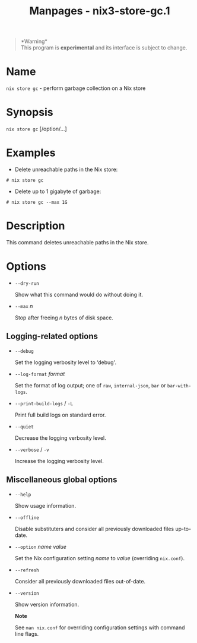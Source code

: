 #+TITLE: Manpages - nix3-store-gc.1
#+begin_quote
*Warning*\\
This program is *experimental* and its interface is subject to change.

#+end_quote

* Name
=nix store gc= - perform garbage collection on a Nix store

* Synopsis
=nix store gc= [/option/...]

* Examples
- Delete unreachable paths in the Nix store:

#+begin_example
# nix store gc
#+end_example

- Delete up to 1 gigabyte of garbage:

#+begin_example
# nix store gc --max 1G
#+end_example

* Description
This command deletes unreachable paths in the Nix store.

* Options
- =--dry-run=

  Show what this command would do without doing it.

- =--max= /n/

  Stop after freeing /n/ bytes of disk space.

** Logging-related options
- =--debug=

  Set the logging verbosity level to ‘debug'.

- =--log-format= /format/

  Set the format of log output; one of =raw=, =internal-json=, =bar= or
  =bar-with-logs=.

- =--print-build-logs= / =-L=

  Print full build logs on standard error.

- =--quiet=

  Decrease the logging verbosity level.

- =--verbose= / =-v=

  Increase the logging verbosity level.

** Miscellaneous global options
- =--help=

  Show usage information.

- =--offline=

  Disable substituters and consider all previously downloaded files
  up-to-date.

- =--option= /name/ /value/

  Set the Nix configuration setting /name/ to /value/ (overriding
  =nix.conf=).

- =--refresh=

  Consider all previously downloaded files out-of-date.

- =--version=

  Show version information.

  *Note*

  See =man nix.conf= for overriding configuration settings with command
  line flags.
